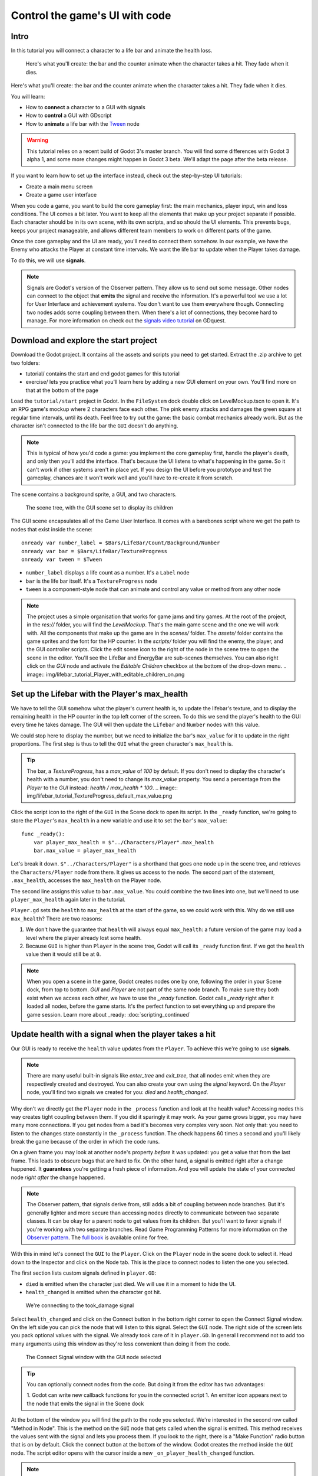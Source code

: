 Control the game's UI with code
===============================

Intro
-----

In this tutorial you will connect a character to a life bar and animate
the health loss.

.. figure:: img/lifebar_tutorial_final_result.gif

   Here's what you'll create: the bar and the counter animate when
   the character takes a hit. They fade when it dies.

Here's what you'll create: the bar and the counter animate when the
character takes a hit. They fade when it dies.

You will learn:

-  How to **connect** a character to a GUI with signals
-  How to **control** a GUI with GDscript
-  How to **animate** a life bar with the `Tween <#>`__ node


.. warning::

   This tutorial relies on a recent build of Godot 3's master branch. You will find some differences with Godot 3 alpha 1, and some more changes might happen in Godot 3 beta. We'll adapt the page after the beta release.


If you want to learn how to set up the interface instead, check out the
step-by-step UI tutorials:

-  Create a main menu screen
-  Create a game user interface



When you code a game, you want to build the core gameplay first: the
main mechanics, player input, win and loss conditions. The UI comes a
bit later. You want to keep all the elements that make up your project
separate if possible. Each character should be in its own scene, with
its own scripts, and so should the UI elements. This prevents bugs,
keeps your project manageable, and allows different team members to work
on different parts of the game.

Once the core gameplay and the UI are ready, you'll need to connect them
somehow. In our example, we have the Enemy who attacks the Player at
constant time intervals. We want the life bar to update when the Player
takes damage.

To do this, we will use **signals**.

.. note::

    Signals are Godot's version of the Observer pattern. They allow us to send out some message. Other nodes can connect to the object that **emits** the signal and receive the information. It's a powerful tool we use a lot for User Interface and achievement systems. You don't want to use them everywhere though. Connecting two nodes adds some coupling between them. When there's a lot of connections, they become hard to manage.
    For more information on check out the `signals video tutorial <https://youtu.be/l0BkQxF7X3E>`_ on GDquest.

Download and explore the start project
--------------------------------------

Download the Godot project. It contains all the assets and scripts you
need to get started. Extract the .zip archive to get two folders:

-  tutorial/ contains the start and end godot games for this tutorial
-  exercise/ lets you practice what you'll learn here by adding a new
   GUI element on your own. You'll find more on that at the bottom of
   the page

Load the ``tutorial/start`` project in Godot. In the ``FileSystem`` dock
double click on LevelMockup.tscn to open it. It's an RPG game's mockup
where 2 characters face each other. The pink enemy attacks and damages
the green square at regular time intervals, until its death. Feel free
to try out the game: the basic combat mechanics already work. But as the
character isn't connected to the life bar the ``GUI`` doesn't do
anything.

.. note::

    This is typical of how you'd code a game: you implement the core gameplay first, handle the player's death, and only then you'll add the interface. That's because the UI listens to what's happening in the game. So it can't work if other systems aren't in place yet.
    If you design the UI before you prototype and test the gameplay, chances are it won't work well and you'll have to re-create it from scratch.

The scene contains a background sprite, a GUI, and two characters.

.. figure:: img/lifebar_tutorial_life_bar_step_tut_LevelMockup_scene_tree.png

   The scene tree, with the GUI scene set to display its children

The GUI scene encapsulates all of the Game User Interface. It comes with
a barebones script where we get the path to nodes that exist inside the
scene:

::

    onready var number_label = $Bars/LifeBar/Count/Background/Number
    onready var bar = $Bars/LifeBar/TextureProgress
    onready var tween = $Tween

-  ``number_label`` displays a life count as a number. It's a ``Label``
   node
-  ``bar`` is the life bar itself. It's a ``TextureProgress`` node
-  ``tween`` is a component-style node that can animate and control any
   value or method from any other node

.. note::

    The project uses a simple organisation that works for game jams and tiny games.
    At the root of the project, in the `res://` folder, you will find the `LevelMockup`. That's the main game scene and the one we will work with. All the components that make up the game are in the `scenes/` folder. The `assets/` folder contains the game sprites and the font for the HP counter. In the `scripts/` folder you will find the enemy, the player, and the GUI controller scripts.
    Click the edit scene icon to the right of the node in the scene tree to open the scene in the editor. You'll see the LifeBar and EnergyBar are sub-scenes themselves. You can also right click on the `GUI` node and activate the `Editable Children` checkbox at the bottom of the drop-down menu.
    .. image:: img/lifebar_tutorial_Player_with_editable_children_on.png

Set up the Lifebar with the Player's max\_health
------------------------------------------------

We have to tell the GUI somehow what the player's current health is, to
update the lifebar's texture, and to display the remaining health in the
HP counter in the top left corner of the screen. To do this we send the
player's health to the GUI every time he takes damage. The GUI will then
update the ``Lifebar`` and ``Number`` nodes with this value.

We could stop here to display the number, but we need to initialize the
bar's ``max_value`` for it to update in the right proportions. The first
step is thus to tell the ``GUI`` what the green character's
``max_health`` is.

.. tip::

    The bar, a `TextureProgress`, has a `max_value` of `100` by default. If you don't need to display the character's health with a number, you don't need to change its `max_value` property. You send a percentage from the `Player` to the `GUI` instead:  `health / max_health * 100`.
    .. image:: img/lifebar_tutorial_TextureProgress_default_max_value.png

Click the script icon to the right of the ``GUI`` in the Scene dock to
open its script. In the ``_ready`` function, we're going to store the
``Player``'s ``max_health`` in a new variable and use it to set the
``bar``'s ``max_value``:

::

    func _ready():
        var player_max_health = $"../Characters/Player".max_health
        bar.max_value = player_max_health

Let's break it down. ``$"../Characters/Player"`` is a shorthand that
goes one node up in the scene tree, and retrieves the
``Characters/Player`` node from there. It gives us access to the node.
The second part of the statement, ``.max_health``, accesses the
``max_health`` on the Player node.

The second line assigns this value to ``bar.max_value``. You could
combine the two lines into one, but we'll need to use
``player_max_health`` again later in the tutorial.

``Player.gd`` sets the ``health`` to ``max_health`` at the start of the
game, so we could work with this. Why do we still use ``max_health``?
There are two reasons:

1. We don't have the guarantee that ``health`` will always equal
   ``max_health``: a future version of the game may load a level where
   the player already lost some health.
2. Because ``GUI`` is higher than ``Player`` in the scene tree, Godot
   will call its ``_ready`` function first. If we got the ``health``
   value then it would still be at ``0``.

.. note::

    When you open a scene in the game, Godot creates nodes one by one, following the order in your Scene dock, from top to bottom. `GUI` and `Player` are not part of the same node branch. To make sure they both exist when we access each other, we have to use the `_ready` function. Godot calls `_ready` right after it loaded all nodes, before the game starts. It's the perfect function to set everything up and prepare the game session.
    Learn more about _ready: :doc:`scripting_continued`

Update health with a signal when the player takes a hit
-------------------------------------------------------

Our GUI is ready to receive the ``health`` value updates from the
``Player``. To achieve this we're going to use **signals**.

.. note::

    There are many useful built-in signals like `enter_tree` and `exit_tree`, that all nodes emit when they are respectively created and destroyed. You can also create your own using the `signal` keyword. On the `Player` node, you'll find two signals we created for you: `died` and `health_changed`.

Why don't we directly get the ``Player`` node in the ``_process``
function and look at the health value? Accessing nodes this way creates
tight coupling between them. If you did it sparingly it may work. As
your game grows bigger, you may have many more connections. If you get
nodes from a bad it's becomes very complex very soon. Not only that: you
need to listen to the changes state constantly in the ``_process``
function. The check happens 60 times a second and you'll likely break
the game because of the order in which the code runs.

On a given frame you may look at another node's property *before* it was
updated: you get a value that from the last frame. This leads to obscure
bugs that are hard to fix. On the other hand, a signal is emitted right
after a change happened. It **guarantees** you're getting a fresh piece
of information. And you will update the state of your connected node
*right after* the change happened.

.. note::

    The Observer pattern, that signals derive from, still adds a bit of coupling between node branches. But it's generally lighter and more secure than accessing nodes directly to communicate between two separate classes. It can be okay for a parent node to get values from its children. But you'll want to favor signals if you're working with two separate branches.
    Read Game Programming Patterns for more information on the `Observer pattern <http://gameprogrammingpatterns.com/observer.html>`_.
    The `full book <http://gameprogrammingpatterns.com/contents.html>`_ is available online for free.

With this in mind let's connect the ``GUI`` to the ``Player``. Click on
the ``Player`` node in the scene dock to select it. Head down to the
Inspector and click on the Node tab. This is the place to connect nodes
to listen the one you selected.

The first section lists custom signals defined in ``player.GD``:

-  ``died`` is emitted when the character just died. We will use it in a
   moment to hide the UI.
-  ``health_changed`` is emitted when the character got hit.

.. figure:: img/lifebar_tutorial_health_changed_signal.png

   We're connecting to the took\_damage signal

Select ``health_changed`` and click on the Connect button in the bottom
right corner to open the Connect Signal window. On the left side you can
pick the node that will listen to this signal. Select the ``GUI`` node.
The right side of the screen lets you pack optional values with the
signal. We already took care of it in ``player.GD``. In general I
recommend not to add too many arguments using this window as they're
less convenient than doing it from the code.

.. figure:: img/lifebar_tutorial_connect_signal_window_health_changed.png

   The Connect Signal window with the GUI node selected

.. tip::

    You can optionally connect nodes from the code. But doing it from the editor has two advantages:

    1. Godot can write new callback functions for you in the connected script
    1. An emitter icon appears next to the node that emits the signal in the Scene dock

At the bottom of the window you will find the path to the node you
selected. We're interested in the second row called "Method in Node".
This is the method on the ``GUI`` node that gets called when the signal
is emitted. This method receives the values sent with the signal and
lets you process them. If you look to the right, there is a "Make
Function" radio button that is on by default. Click the connect button
at the bottom of the window. Godot creates the method inside the ``GUI``
node. The script editor opens with the cursor inside a new
``_on_player_health_changed`` function.

.. note::

   When you connect nodes from the editor, Godot generates a
   method name with the following pattern: ``_on_EmitterName_signal_name``.
   If you wrote the method already, the "Make Function" option will keep
   it. You may replace the name with anything you'd like.

.. figure:: img/lifebar_tutorial_godot_generates_signal_callback.png

   Godot writes the callback method for you and takes you to it

Inside the parens after the function name, add a ``player_health``
argument. When the player emits the ``health_changed`` signal it will send
its current ``health`` alongside it. Your code should look like:

::

    func _on_Player_health_changed(player_health):
        pass

.. figure:: img/lifebar_tutorial_player_gd_emits_health_changed_code.png

   In Player.gd, when the Player emits the took\_damage signal, it also
   sends its health value

Inside ``_on_Player_health_changed`` let's call a second function called
``update_health`` and pass it the ``player_health`` variable.

.. note::

    We could directly update the health value on `LifeBar` and `Number`. There are two reasons to use this method instead:

    1. The name makes it very clear for our future selves and teammates that when the player took damage, we update the health count on the GUI
    2. We will reuse this method a bit later

Create a new ``update_health`` method below ``_on_Player_health_changed``.
It takes a new\_value as its only argument:

::

    func update_health(new_value):

This method needs to:

-  set the ``Number`` node's ``text`` to ``new_value`` converted to a
   string
-  set the ``TextureProgress``'s ``value`` to ``new_value``

::

    func update_health(new_value):
        number_label.text = str(new_value)
        bar.value = new_value

.. tip::

    ``str`` is a built-in function that converts about any value to
    text. ``Number``'s ``text`` property requires a string so we can't
    assign it to ``new_value`` directly

Also call ``update_health`` at the end of the ``_ready`` function to
initialize the ``Number`` node's ``text`` with the right value at the
start of the game. Press F5 to test the game: the life bar update with
every attack!

.. figure:: img/lifebar_tutorial_LifeBar_health_update_no_anim.gif

   Both the Number node and the TextureProgress update when the Player
   takes a hit

Animate the loss of life with the Tween node
--------------------------------------------

Our interface is functional, but it could use some animation. That's a
good opportunity to introduce the ``Tween`` node, an essential tool to
animate properties. ``Tween`` animates anything you'd like from a start
to an end state over a certain duration. For example it can animate the
health on the ``TextureProgress`` from its current level to the
``Player``'s new ``health`` when the character takes damage.

The ``GUI`` scene already contains a ``Tween`` child node stored in the
``tween`` variable. Let's now use it. We have to make some changes to
``update_health``.

We will use the ``Tween`` node's ``interpolate_property`` method. It
takes seven arguments:

1. A reference to the node who owns the property to animate
2. The property's identifier as a string
3. The starting value
4. The end value
5. The animation's duration in seconds
6. The type of the transition
7. The easing to use in combination with the equation.

The last two arguments combined correspond to an `easing
equation <#>`__. This controls how the value evolves from the start to
the end point.

Click the script icon next to the ``GUI`` node to open it again. The
``Number`` node needs text to update itself, and the ``Bar`` needs a
float or an integer. We can use ``interpolate_property`` to animate a
number, but not to animate text directly. We're going to use it to
animate a new ``GUI`` variable named ``animated_health``.

At the top of the script, define a new variable and name it
``animated_health``. Navigate back to the ``update_health`` method and
clear its content. Let's animate the ``animated_health`` value. Call the
``Tween`` node's ``interpolate_property`` method:

::

    func update_health(new_value):
        tween.interpolate_property(self, "animated_health", animated_health, new_value, 0.6, Tween.TRANS_LINEAR, Tween.EASE_IN)

Let's break down the call:

::

    tween.interpolate_property(self, "animated_health", ...

We target ``animated_health`` on ``self``, that is to say the ``GUI``
node. ``Tween``'s interpolate\_property takes the property's name as a
string. That's why we write it as ``"animated_health"``.

::

    ... _health", animated_health, new_value, 0.6 ...

The starting point is the current value the bar's at. We still have to
code this part, but it's going to be ``animated_health``. The end point
of the animation is the ``Player``'s ``health`` after he
``health_changed``: that's ``new_value``. And ``0.6`` is the animation's
duration in seconds.

::

    ...  0.6, tween.TRANS_LINEAR, Tween.EASE_IN)

The last two arguments are constants from the ``Tween`` class.
``TRANS_LINEAR`` means the animation should be linear. ``EASE_IN``
doesn't do anything with a linear transition, but we must provide this
last argument or we'll get an error.

The animation will not play until we activated the ``Tween`` node with
``tween.start()``. We only have to do this once if the node is not
active. Add this code after the last line:

::

        if not tween.is_active():
            tween.start()

.. note::

    Although we could animate the `health` property on the `Player`, we really shouldn't. Characters should lose life instantly when they get hit. It makes it a lot easier to manage their state, like to know when one died. You always want to store animations in a separate data container or node. The `tween` node is perfect for code-controlled animations. For hand-made animations, check out `AnimationPlayer`.

Assign the animated\_health to the LifeBar
------------------------------------------

Now the ``animated_health`` variable animates but we don't update the
actual ``Bar`` and ``Number`` nodes anymore. Let's fix this.

So far, the update\_health method looks like this:

::

    func update_health(new_value):
        Tween.interpolate_property(self, "animated_health", animated_health, new_value, 0.6, Tween.TRANS_LINEAR, Tween.EASE_IN)
        if not Tween.is_active():
            Tween.start()

In this specific case, because ``number_label`` takes text, we need to
use the ``_process`` method to animate it. Let's now update the
``Number`` and ``TextureProgress`` nodes like before, inside of
``_process``:

::

    func _process(delta):
        number_label.text = str(animated_health)
        bar.value = animated_health

.. note::

    `number_label` and `bar` are variables that store references to the `Number` and `TextureProgress` nodes.

Play the game to see the bar animate smoothly. But the text displays
decimal number and looks like a mess. And considering the style of the
game, it'd be nice for the life bar to animate in a choppier fashion.

.. figure:: img/lifebar_tutorial_number_animation_messed_up.gif

   The animation is smooth but the number is broken

We can fix both problems by rounding out ``animated_health``. Use a
local variable named ``round_value`` to store the rounded
``animated_health``. Then assign it to ``number_label.text`` and
``bar.value``:

::

    func _process(delta):
        var round_value = round(animated_health)
        number_label.text = str(round_value)
        bar.value = round_value

Try the game again to see a nice blocky animation.

.. figure:: img/lifebar_tutorial_number_animation_working.gif

   By rounding out animated\_health we hit two birds with one stone

.. tip:

::

    Every time the player takes a hit, the `GUI` calls `_on_Player_health_changed`, which in turn calls `update_health`. This updates the animation and the `number_label` and `bar` follow in `_process`.
    The animated life bar that shows the health going down gradually is just a trick. It makes the GUI feel alive. If the `Player` takes 3 damage, it happens in an instant.

Fade the bar when the Player dies
---------------------------------

When the green character dies, it plays a death animation and fades out.
At this point, we shouldn't show the interface anymore. Let's fade the
bar as well when the character died. We will reuse the same ``Tween``
node as it manages multiple animations in parallel for us.

First, the ``GUI`` needs to connect to the ``Player``'s ``died`` signal
to know when it just died. Press :kbd:``F1`` to jump back to the 2D
Workspace. Select the ``Player`` node in the Scene dock and click on the
Node tab next to the Inspector.

Find the ``died`` signal, select it, and click the Connect button.

.. figure:: img/lifebar_tutorial_player_died_signal_enemy_connected.png

   The signal should already have the Enemy connected to it

In the Connecting Signal window, connect to the ``GUI`` node again. The
Path to Node should be ``../../GUI`` and the Method in Node should show
``_on_Player_died``. Leave the Make Function option on and click Connect
at the bottom of the window. This will take you to the ``GUI.gd`` file
in the Script Workspace.

.. figure:: img/lifebar_tutorial_player_died_connecting_signal_window.png

   You should get these values in the Connecting Signal window

.. note::

    You should see a pattern by now: every time the GUI needs a new piece of information, we emit a new signal. Use them wisely: the more connections you add, the harder they are to track.

To animate a fade on a UI element, we have to use its ``modulate``
property. ``modulate`` is a ``Color`` that multiplies the colors of our
textures.

.. note::

    `modulate` comes from the `CanvasItem` class, All 2D and UI nodes inherit from it. It lets you toggle the visibility of the node, assign a shader to it, and modify it using a color with `modulate`.

``modulate`` takes a ``Color`` value with 4 channels: red, green, blue
and alpha. If we darken any of the first three channels it darkens the
interface. If we lower the alpha channel our interface fades out.

We're going to tween between two color values: from a white with an
alpha of ``1``, that is to say at full opacity, to a pure white with an
alpha value of ``0``, completely transparent. Let's add two variables at
the top of the ``_on_Player_died`` method and name them ``start_color``
and ``end_color``. Use the ``Color()`` constructor to build two
``Color`` values.

::

    func _on_Player_died():
        var start_color = Color(1.0, 1.0, 1.0, 1.0)
        var end_color = Color(1.0, 1.0, 1.0, 0.0)

``Color(1.0, 1.0, 1.0)`` corresponds to white. The fourth argument,
respectively ``1.0`` and ``0.0`` in ``start_color`` and ``end_color``,
is the alpha channel.

We then have to call the ``interpolate_property`` method of the
``Tween`` node again:

::

    Tween.interpolate_property(self, "modulate", start_color, end_color, 1.0, Tween.TRANS_LINEAR, Tween.EASE_IN)

This time we change the ``modulate`` property and have it animate from
``start_color`` to the ``end_color``. The duration is of one second,
with a linear transition. Here again, because the transition is linear,
the easing does not matter. Here's the complete ``_on_Player_died``
method:

::

    func _on_Player_died():
        var start_color = Color(1.0, 1.0, 1.0, 1.0)
        var end_color = Color(1.0, 1.0, 1.0, 0.0)
        tween.interpolate_property(self, "modulate", start_color, end_color, 1.0, Tween.TRANS_LINEAR, Tween.EASE_IN)

And that is it. You may now play the game to see the final result!

.. figure:: img/lifebar_tutorial_final_result.gif

   The final result. Congratulations for getting there!

.. note::

    Using the exact same techniques, you can change the color of the bar when the Player gets poisoned, turn the bar red when its health drops low, shake the UI when he takes a critical hit... the principle is the same: emit a signal to forward the information from the `Player` to the `GUI` and let the `GUI` process it.

.. raw:: html

   <!-- ## Exercise: Add the stamina bar -->

.. raw:: html

   <!-- Use exercise/start and exercise/end -->

.. raw:: html

   <!-- TODO: DEMO: add stamina management code in the exercise version of the project -->
